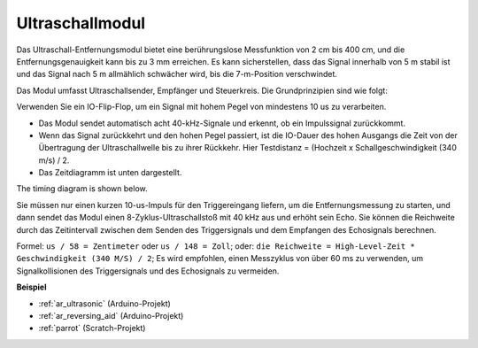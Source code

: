 .. _cpn_ultrasonic:

Ultraschallmodul
================================

.. image:: img/ultrasonic_pic.png
    :width: 400
    :align: center

Das Ultraschall-Entfernungsmodul bietet eine berührungslose Messfunktion von 2 cm bis 400 cm, und die Entfernungsgenauigkeit kann bis zu 3 mm erreichen. Es kann sicherstellen, dass das Signal innerhalb von 5 m stabil ist und das Signal nach 5 m allmählich schwächer wird, bis die 7-m-Position verschwindet.

Das Modul umfasst Ultraschallsender, Empfänger und Steuerkreis. Die Grundprinzipien sind wie folgt:

Verwenden Sie ein IO-Flip-Flop, um ein Signal mit hohem Pegel von mindestens 10 us zu verarbeiten.

* Das Modul sendet automatisch acht 40-kHz-Signale und erkennt, ob ein Impulssignal zurückkommt.
* Wenn das Signal zurückkehrt und den hohen Pegel passiert, ist die IO-Dauer des hohen Ausgangs die Zeit von der Übertragung der Ultraschallwelle bis zu ihrer Rückkehr. Hier Testdistanz = (Hochzeit x Schallgeschwindigkeit (340 m/s) / 2.
* Das Zeitdiagramm ist unten dargestellt.

The timing diagram is shown below. 

.. image:: img/ultrasonic228.png

Sie müssen nur einen kurzen 10-us-Impuls für den Triggereingang liefern, um die Entfernungsmessung zu starten, und dann sendet das Modul einen 8-Zyklus-Ultraschallstoß mit 40 kHz aus und erhöht sein Echo. Sie können die Reichweite durch das Zeitintervall zwischen dem Senden des Triggersignals und dem Empfangen des Echosignals berechnen.

Formel: ``us / 58 = Zentimeter`` oder ``us / 148 = Zoll``; oder: ``die Reichweite = High-Level-Zeit * Geschwindigkeit (340 M/S) / 2``; Es wird empfohlen, einen Messzyklus von über 60 ms zu verwenden, um Signalkollisionen des Triggersignals und des Echosignals zu vermeiden.


**Beispiel**

* :ref:`ar_ultrasonic` (Arduino-Projekt)
* :ref:`ar_reversing_aid` (Arduino-Projekt)
* :ref:`parrot` (Scratch-Projekt)
